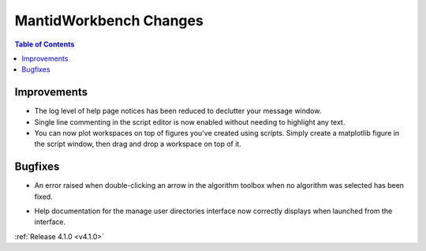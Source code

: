 =======================
MantidWorkbench Changes
=======================

.. contents:: Table of Contents
   :local:

Improvements
############
- The log level of help page notices has been reduced to declutter your message window.
- Single line commenting in the script editor is now enabled without needing to highlight any text.
- You can now plot workspaces on top of figures you've created using scripts. Simply create a matplotlib figure in the
  script window, then drag and drop a workspace on top of it.

Bugfixes
########
- An error raised when double-clicking an arrow in the algorithm toolbox
  when no algorithm was selected has been fixed.

* Help documentation for the manage user directories interface now correctly displays when launched from the interface.

:ref:`Release 4.1.0 <v4.1.0>`